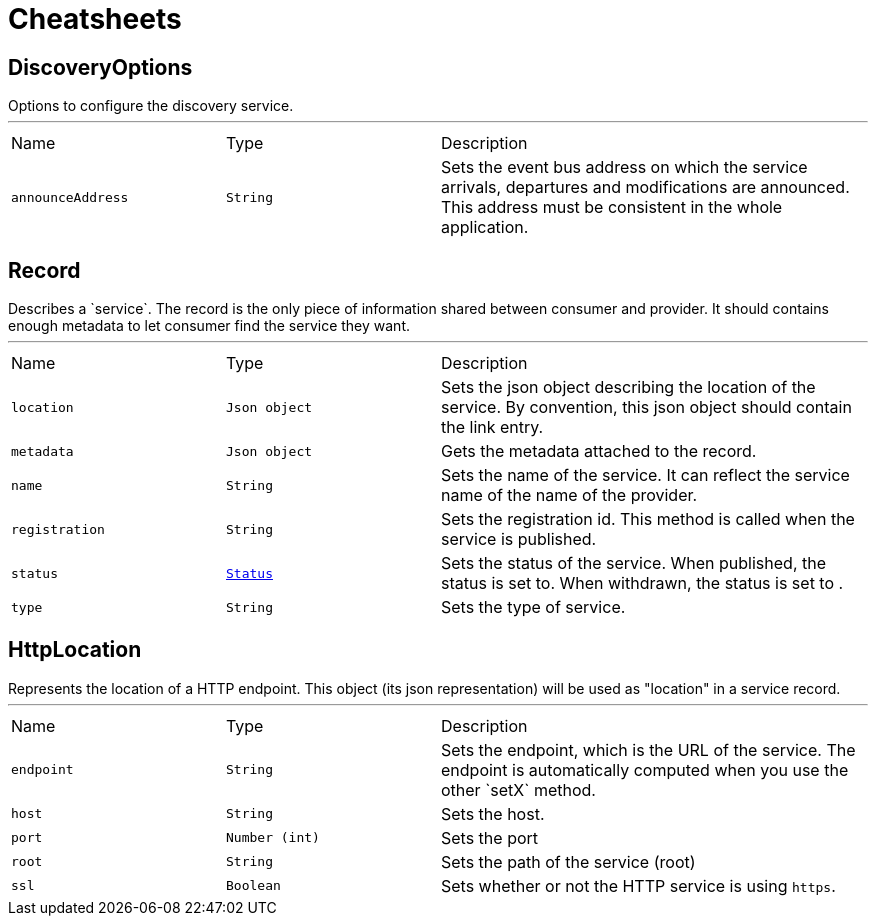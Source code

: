 = Cheatsheets

[[DiscoveryOptions]]
== DiscoveryOptions

++++
 Options to configure the discovery service.
++++
'''

[cols=">25%,^25%,50%"]
[frame="topbot"]
|===
^|Name | Type ^| Description
|[[announceAddress]]`announceAddress`|`String`|
+++
Sets the event bus address on which the service arrivals, departures and modifications are announced. This
 address must be consistent in the whole application.
+++
|===

[[Record]]
== Record

++++
 Describes a `service`. The record is the only piece of information shared between consumer and provider. It should
 contains enough metadata to let consumer find the service they want.
++++
'''

[cols=">25%,^25%,50%"]
[frame="topbot"]
|===
^|Name | Type ^| Description
|[[location]]`location`|`Json object`|
+++
Sets the json object describing the location of the service. By convention, this json object should contain
 the link entry.
+++
|[[metadata]]`metadata`|`Json object`|
+++
Gets the metadata attached to the record.
+++
|[[name]]`name`|`String`|
+++
Sets the name of the service. It can reflect the service name of the name of the provider.
+++
|[[registration]]`registration`|`String`|
+++
Sets the registration id. This method is called when the service is published.
+++
|[[status]]`status`|`link:enums.html#Status[Status]`|
+++
Sets the status of the service. When published, the status is set to. When withdrawn, the
 status is set to .
+++
|[[type]]`type`|`String`|
+++
Sets the type of service.
+++
|===

[[HttpLocation]]
== HttpLocation

++++
 Represents the location of a HTTP endpoint. This object (its json representation) will be used as "location" in a
 service record.
++++
'''

[cols=">25%,^25%,50%"]
[frame="topbot"]
|===
^|Name | Type ^| Description
|[[endpoint]]`endpoint`|`String`|
+++
Sets the endpoint, which is the URL of the service. The endpoint is automatically computed when you use the
 other `setX` method.
+++
|[[host]]`host`|`String`|
+++
Sets the host.
+++
|[[port]]`port`|`Number (int)`|
+++
Sets the port
+++
|[[root]]`root`|`String`|
+++
Sets the path of the service (root)
+++
|[[ssl]]`ssl`|`Boolean`|
+++
Sets whether or not the HTTP service is using <code>https</code>.
+++
|===

